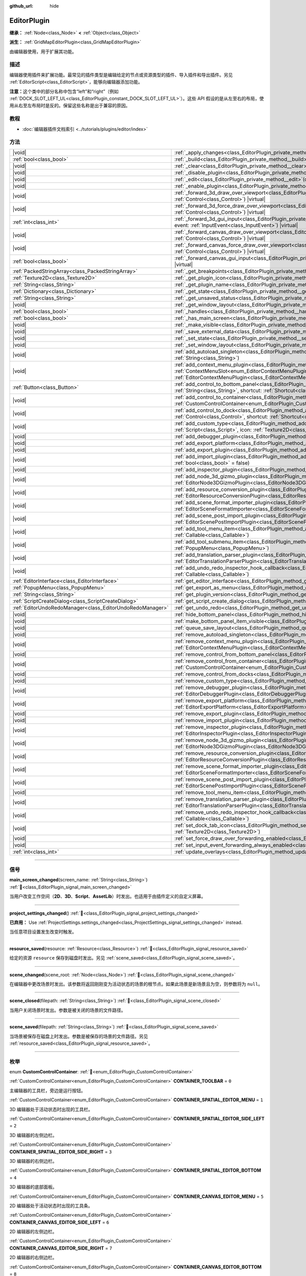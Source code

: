 :github_url: hide

.. DO NOT EDIT THIS FILE!!!
.. Generated automatically from Godot engine sources.
.. Generator: https://github.com/godotengine/godot/tree/4.4/doc/tools/make_rst.py.
.. XML source: https://github.com/godotengine/godot/tree/4.4/doc/classes/EditorPlugin.xml.

.. _class_EditorPlugin:

EditorPlugin
============

**继承：** :ref:`Node<class_Node>` **<** :ref:`Object<class_Object>`

**派生：** :ref:`GridMapEditorPlugin<class_GridMapEditorPlugin>`

由编辑器使用，用于扩展其功能。

.. rst-class:: classref-introduction-group

描述
----

编辑器使用插件来扩展功能。最常见的插件类型是编辑给定的节点或资源类型的插件、导入插件和导出插件。另见 :ref:`EditorScript<class_EditorScript>`\ ，能够向编辑器添加功能。

\ **注意：**\ 这个类中的部分名称中包含“left”和“right”（例如 :ref:`DOCK_SLOT_LEFT_UL<class_EditorPlugin_constant_DOCK_SLOT_LEFT_UL>`\ ）。这些 API 假设的是从左至右的布局，使用从右至左布局时是反的。保留这些名称是出于兼容的原因。

.. rst-class:: classref-introduction-group

教程
----

- :doc:`编辑器插件文档索引 <../tutorials/plugins/editor/index>`

.. rst-class:: classref-reftable-group

方法
----

.. table::
   :widths: auto

   +-----------------------------------------------------------+--------------------------------------------------------------------------------------------------------------------------------------------------------------------------------------------------------------------------------------------------------+
   | |void|                                                    | :ref:`_apply_changes<class_EditorPlugin_private_method__apply_changes>`\ (\ ) |virtual|                                                                                                                                                                |
   +-----------------------------------------------------------+--------------------------------------------------------------------------------------------------------------------------------------------------------------------------------------------------------------------------------------------------------+
   | :ref:`bool<class_bool>`                                   | :ref:`_build<class_EditorPlugin_private_method__build>`\ (\ ) |virtual|                                                                                                                                                                                |
   +-----------------------------------------------------------+--------------------------------------------------------------------------------------------------------------------------------------------------------------------------------------------------------------------------------------------------------+
   | |void|                                                    | :ref:`_clear<class_EditorPlugin_private_method__clear>`\ (\ ) |virtual|                                                                                                                                                                                |
   +-----------------------------------------------------------+--------------------------------------------------------------------------------------------------------------------------------------------------------------------------------------------------------------------------------------------------------+
   | |void|                                                    | :ref:`_disable_plugin<class_EditorPlugin_private_method__disable_plugin>`\ (\ ) |virtual|                                                                                                                                                              |
   +-----------------------------------------------------------+--------------------------------------------------------------------------------------------------------------------------------------------------------------------------------------------------------------------------------------------------------+
   | |void|                                                    | :ref:`_edit<class_EditorPlugin_private_method__edit>`\ (\ object\: :ref:`Object<class_Object>`\ ) |virtual|                                                                                                                                            |
   +-----------------------------------------------------------+--------------------------------------------------------------------------------------------------------------------------------------------------------------------------------------------------------------------------------------------------------+
   | |void|                                                    | :ref:`_enable_plugin<class_EditorPlugin_private_method__enable_plugin>`\ (\ ) |virtual|                                                                                                                                                                |
   +-----------------------------------------------------------+--------------------------------------------------------------------------------------------------------------------------------------------------------------------------------------------------------------------------------------------------------+
   | |void|                                                    | :ref:`_forward_3d_draw_over_viewport<class_EditorPlugin_private_method__forward_3d_draw_over_viewport>`\ (\ viewport_control\: :ref:`Control<class_Control>`\ ) |virtual|                                                                              |
   +-----------------------------------------------------------+--------------------------------------------------------------------------------------------------------------------------------------------------------------------------------------------------------------------------------------------------------+
   | |void|                                                    | :ref:`_forward_3d_force_draw_over_viewport<class_EditorPlugin_private_method__forward_3d_force_draw_over_viewport>`\ (\ viewport_control\: :ref:`Control<class_Control>`\ ) |virtual|                                                                  |
   +-----------------------------------------------------------+--------------------------------------------------------------------------------------------------------------------------------------------------------------------------------------------------------------------------------------------------------+
   | :ref:`int<class_int>`                                     | :ref:`_forward_3d_gui_input<class_EditorPlugin_private_method__forward_3d_gui_input>`\ (\ viewport_camera\: :ref:`Camera3D<class_Camera3D>`, event\: :ref:`InputEvent<class_InputEvent>`\ ) |virtual|                                                  |
   +-----------------------------------------------------------+--------------------------------------------------------------------------------------------------------------------------------------------------------------------------------------------------------------------------------------------------------+
   | |void|                                                    | :ref:`_forward_canvas_draw_over_viewport<class_EditorPlugin_private_method__forward_canvas_draw_over_viewport>`\ (\ viewport_control\: :ref:`Control<class_Control>`\ ) |virtual|                                                                      |
   +-----------------------------------------------------------+--------------------------------------------------------------------------------------------------------------------------------------------------------------------------------------------------------------------------------------------------------+
   | |void|                                                    | :ref:`_forward_canvas_force_draw_over_viewport<class_EditorPlugin_private_method__forward_canvas_force_draw_over_viewport>`\ (\ viewport_control\: :ref:`Control<class_Control>`\ ) |virtual|                                                          |
   +-----------------------------------------------------------+--------------------------------------------------------------------------------------------------------------------------------------------------------------------------------------------------------------------------------------------------------+
   | :ref:`bool<class_bool>`                                   | :ref:`_forward_canvas_gui_input<class_EditorPlugin_private_method__forward_canvas_gui_input>`\ (\ event\: :ref:`InputEvent<class_InputEvent>`\ ) |virtual|                                                                                             |
   +-----------------------------------------------------------+--------------------------------------------------------------------------------------------------------------------------------------------------------------------------------------------------------------------------------------------------------+
   | :ref:`PackedStringArray<class_PackedStringArray>`         | :ref:`_get_breakpoints<class_EditorPlugin_private_method__get_breakpoints>`\ (\ ) |virtual| |const|                                                                                                                                                    |
   +-----------------------------------------------------------+--------------------------------------------------------------------------------------------------------------------------------------------------------------------------------------------------------------------------------------------------------+
   | :ref:`Texture2D<class_Texture2D>`                         | :ref:`_get_plugin_icon<class_EditorPlugin_private_method__get_plugin_icon>`\ (\ ) |virtual| |const|                                                                                                                                                    |
   +-----------------------------------------------------------+--------------------------------------------------------------------------------------------------------------------------------------------------------------------------------------------------------------------------------------------------------+
   | :ref:`String<class_String>`                               | :ref:`_get_plugin_name<class_EditorPlugin_private_method__get_plugin_name>`\ (\ ) |virtual| |const|                                                                                                                                                    |
   +-----------------------------------------------------------+--------------------------------------------------------------------------------------------------------------------------------------------------------------------------------------------------------------------------------------------------------+
   | :ref:`Dictionary<class_Dictionary>`                       | :ref:`_get_state<class_EditorPlugin_private_method__get_state>`\ (\ ) |virtual| |const|                                                                                                                                                                |
   +-----------------------------------------------------------+--------------------------------------------------------------------------------------------------------------------------------------------------------------------------------------------------------------------------------------------------------+
   | :ref:`String<class_String>`                               | :ref:`_get_unsaved_status<class_EditorPlugin_private_method__get_unsaved_status>`\ (\ for_scene\: :ref:`String<class_String>`\ ) |virtual| |const|                                                                                                     |
   +-----------------------------------------------------------+--------------------------------------------------------------------------------------------------------------------------------------------------------------------------------------------------------------------------------------------------------+
   | |void|                                                    | :ref:`_get_window_layout<class_EditorPlugin_private_method__get_window_layout>`\ (\ configuration\: :ref:`ConfigFile<class_ConfigFile>`\ ) |virtual|                                                                                                   |
   +-----------------------------------------------------------+--------------------------------------------------------------------------------------------------------------------------------------------------------------------------------------------------------------------------------------------------------+
   | :ref:`bool<class_bool>`                                   | :ref:`_handles<class_EditorPlugin_private_method__handles>`\ (\ object\: :ref:`Object<class_Object>`\ ) |virtual| |const|                                                                                                                              |
   +-----------------------------------------------------------+--------------------------------------------------------------------------------------------------------------------------------------------------------------------------------------------------------------------------------------------------------+
   | :ref:`bool<class_bool>`                                   | :ref:`_has_main_screen<class_EditorPlugin_private_method__has_main_screen>`\ (\ ) |virtual| |const|                                                                                                                                                    |
   +-----------------------------------------------------------+--------------------------------------------------------------------------------------------------------------------------------------------------------------------------------------------------------------------------------------------------------+
   | |void|                                                    | :ref:`_make_visible<class_EditorPlugin_private_method__make_visible>`\ (\ visible\: :ref:`bool<class_bool>`\ ) |virtual|                                                                                                                               |
   +-----------------------------------------------------------+--------------------------------------------------------------------------------------------------------------------------------------------------------------------------------------------------------------------------------------------------------+
   | |void|                                                    | :ref:`_save_external_data<class_EditorPlugin_private_method__save_external_data>`\ (\ ) |virtual|                                                                                                                                                      |
   +-----------------------------------------------------------+--------------------------------------------------------------------------------------------------------------------------------------------------------------------------------------------------------------------------------------------------------+
   | |void|                                                    | :ref:`_set_state<class_EditorPlugin_private_method__set_state>`\ (\ state\: :ref:`Dictionary<class_Dictionary>`\ ) |virtual|                                                                                                                           |
   +-----------------------------------------------------------+--------------------------------------------------------------------------------------------------------------------------------------------------------------------------------------------------------------------------------------------------------+
   | |void|                                                    | :ref:`_set_window_layout<class_EditorPlugin_private_method__set_window_layout>`\ (\ configuration\: :ref:`ConfigFile<class_ConfigFile>`\ ) |virtual|                                                                                                   |
   +-----------------------------------------------------------+--------------------------------------------------------------------------------------------------------------------------------------------------------------------------------------------------------------------------------------------------------+
   | |void|                                                    | :ref:`add_autoload_singleton<class_EditorPlugin_method_add_autoload_singleton>`\ (\ name\: :ref:`String<class_String>`, path\: :ref:`String<class_String>`\ )                                                                                          |
   +-----------------------------------------------------------+--------------------------------------------------------------------------------------------------------------------------------------------------------------------------------------------------------------------------------------------------------+
   | |void|                                                    | :ref:`add_context_menu_plugin<class_EditorPlugin_method_add_context_menu_plugin>`\ (\ slot\: :ref:`ContextMenuSlot<enum_EditorContextMenuPlugin_ContextMenuSlot>`, plugin\: :ref:`EditorContextMenuPlugin<class_EditorContextMenuPlugin>`\ )           |
   +-----------------------------------------------------------+--------------------------------------------------------------------------------------------------------------------------------------------------------------------------------------------------------------------------------------------------------+
   | :ref:`Button<class_Button>`                               | :ref:`add_control_to_bottom_panel<class_EditorPlugin_method_add_control_to_bottom_panel>`\ (\ control\: :ref:`Control<class_Control>`, title\: :ref:`String<class_String>`, shortcut\: :ref:`Shortcut<class_Shortcut>` = null\ )                       |
   +-----------------------------------------------------------+--------------------------------------------------------------------------------------------------------------------------------------------------------------------------------------------------------------------------------------------------------+
   | |void|                                                    | :ref:`add_control_to_container<class_EditorPlugin_method_add_control_to_container>`\ (\ container\: :ref:`CustomControlContainer<enum_EditorPlugin_CustomControlContainer>`, control\: :ref:`Control<class_Control>`\ )                                |
   +-----------------------------------------------------------+--------------------------------------------------------------------------------------------------------------------------------------------------------------------------------------------------------------------------------------------------------+
   | |void|                                                    | :ref:`add_control_to_dock<class_EditorPlugin_method_add_control_to_dock>`\ (\ slot\: :ref:`DockSlot<enum_EditorPlugin_DockSlot>`, control\: :ref:`Control<class_Control>`, shortcut\: :ref:`Shortcut<class_Shortcut>` = null\ )                        |
   +-----------------------------------------------------------+--------------------------------------------------------------------------------------------------------------------------------------------------------------------------------------------------------------------------------------------------------+
   | |void|                                                    | :ref:`add_custom_type<class_EditorPlugin_method_add_custom_type>`\ (\ type\: :ref:`String<class_String>`, base\: :ref:`String<class_String>`, script\: :ref:`Script<class_Script>`, icon\: :ref:`Texture2D<class_Texture2D>`\ )                        |
   +-----------------------------------------------------------+--------------------------------------------------------------------------------------------------------------------------------------------------------------------------------------------------------------------------------------------------------+
   | |void|                                                    | :ref:`add_debugger_plugin<class_EditorPlugin_method_add_debugger_plugin>`\ (\ script\: :ref:`EditorDebuggerPlugin<class_EditorDebuggerPlugin>`\ )                                                                                                      |
   +-----------------------------------------------------------+--------------------------------------------------------------------------------------------------------------------------------------------------------------------------------------------------------------------------------------------------------+
   | |void|                                                    | :ref:`add_export_platform<class_EditorPlugin_method_add_export_platform>`\ (\ platform\: :ref:`EditorExportPlatform<class_EditorExportPlatform>`\ )                                                                                                    |
   +-----------------------------------------------------------+--------------------------------------------------------------------------------------------------------------------------------------------------------------------------------------------------------------------------------------------------------+
   | |void|                                                    | :ref:`add_export_plugin<class_EditorPlugin_method_add_export_plugin>`\ (\ plugin\: :ref:`EditorExportPlugin<class_EditorExportPlugin>`\ )                                                                                                              |
   +-----------------------------------------------------------+--------------------------------------------------------------------------------------------------------------------------------------------------------------------------------------------------------------------------------------------------------+
   | |void|                                                    | :ref:`add_import_plugin<class_EditorPlugin_method_add_import_plugin>`\ (\ importer\: :ref:`EditorImportPlugin<class_EditorImportPlugin>`, first_priority\: :ref:`bool<class_bool>` = false\ )                                                          |
   +-----------------------------------------------------------+--------------------------------------------------------------------------------------------------------------------------------------------------------------------------------------------------------------------------------------------------------+
   | |void|                                                    | :ref:`add_inspector_plugin<class_EditorPlugin_method_add_inspector_plugin>`\ (\ plugin\: :ref:`EditorInspectorPlugin<class_EditorInspectorPlugin>`\ )                                                                                                  |
   +-----------------------------------------------------------+--------------------------------------------------------------------------------------------------------------------------------------------------------------------------------------------------------------------------------------------------------+
   | |void|                                                    | :ref:`add_node_3d_gizmo_plugin<class_EditorPlugin_method_add_node_3d_gizmo_plugin>`\ (\ plugin\: :ref:`EditorNode3DGizmoPlugin<class_EditorNode3DGizmoPlugin>`\ )                                                                                      |
   +-----------------------------------------------------------+--------------------------------------------------------------------------------------------------------------------------------------------------------------------------------------------------------------------------------------------------------+
   | |void|                                                    | :ref:`add_resource_conversion_plugin<class_EditorPlugin_method_add_resource_conversion_plugin>`\ (\ plugin\: :ref:`EditorResourceConversionPlugin<class_EditorResourceConversionPlugin>`\ )                                                            |
   +-----------------------------------------------------------+--------------------------------------------------------------------------------------------------------------------------------------------------------------------------------------------------------------------------------------------------------+
   | |void|                                                    | :ref:`add_scene_format_importer_plugin<class_EditorPlugin_method_add_scene_format_importer_plugin>`\ (\ scene_format_importer\: :ref:`EditorSceneFormatImporter<class_EditorSceneFormatImporter>`, first_priority\: :ref:`bool<class_bool>` = false\ ) |
   +-----------------------------------------------------------+--------------------------------------------------------------------------------------------------------------------------------------------------------------------------------------------------------------------------------------------------------+
   | |void|                                                    | :ref:`add_scene_post_import_plugin<class_EditorPlugin_method_add_scene_post_import_plugin>`\ (\ scene_import_plugin\: :ref:`EditorScenePostImportPlugin<class_EditorScenePostImportPlugin>`, first_priority\: :ref:`bool<class_bool>` = false\ )       |
   +-----------------------------------------------------------+--------------------------------------------------------------------------------------------------------------------------------------------------------------------------------------------------------------------------------------------------------+
   | |void|                                                    | :ref:`add_tool_menu_item<class_EditorPlugin_method_add_tool_menu_item>`\ (\ name\: :ref:`String<class_String>`, callable\: :ref:`Callable<class_Callable>`\ )                                                                                          |
   +-----------------------------------------------------------+--------------------------------------------------------------------------------------------------------------------------------------------------------------------------------------------------------------------------------------------------------+
   | |void|                                                    | :ref:`add_tool_submenu_item<class_EditorPlugin_method_add_tool_submenu_item>`\ (\ name\: :ref:`String<class_String>`, submenu\: :ref:`PopupMenu<class_PopupMenu>`\ )                                                                                   |
   +-----------------------------------------------------------+--------------------------------------------------------------------------------------------------------------------------------------------------------------------------------------------------------------------------------------------------------+
   | |void|                                                    | :ref:`add_translation_parser_plugin<class_EditorPlugin_method_add_translation_parser_plugin>`\ (\ parser\: :ref:`EditorTranslationParserPlugin<class_EditorTranslationParserPlugin>`\ )                                                                |
   +-----------------------------------------------------------+--------------------------------------------------------------------------------------------------------------------------------------------------------------------------------------------------------------------------------------------------------+
   | |void|                                                    | :ref:`add_undo_redo_inspector_hook_callback<class_EditorPlugin_method_add_undo_redo_inspector_hook_callback>`\ (\ callable\: :ref:`Callable<class_Callable>`\ )                                                                                        |
   +-----------------------------------------------------------+--------------------------------------------------------------------------------------------------------------------------------------------------------------------------------------------------------------------------------------------------------+
   | :ref:`EditorInterface<class_EditorInterface>`             | :ref:`get_editor_interface<class_EditorPlugin_method_get_editor_interface>`\ (\ )                                                                                                                                                                      |
   +-----------------------------------------------------------+--------------------------------------------------------------------------------------------------------------------------------------------------------------------------------------------------------------------------------------------------------+
   | :ref:`PopupMenu<class_PopupMenu>`                         | :ref:`get_export_as_menu<class_EditorPlugin_method_get_export_as_menu>`\ (\ )                                                                                                                                                                          |
   +-----------------------------------------------------------+--------------------------------------------------------------------------------------------------------------------------------------------------------------------------------------------------------------------------------------------------------+
   | :ref:`String<class_String>`                               | :ref:`get_plugin_version<class_EditorPlugin_method_get_plugin_version>`\ (\ ) |const|                                                                                                                                                                  |
   +-----------------------------------------------------------+--------------------------------------------------------------------------------------------------------------------------------------------------------------------------------------------------------------------------------------------------------+
   | :ref:`ScriptCreateDialog<class_ScriptCreateDialog>`       | :ref:`get_script_create_dialog<class_EditorPlugin_method_get_script_create_dialog>`\ (\ )                                                                                                                                                              |
   +-----------------------------------------------------------+--------------------------------------------------------------------------------------------------------------------------------------------------------------------------------------------------------------------------------------------------------+
   | :ref:`EditorUndoRedoManager<class_EditorUndoRedoManager>` | :ref:`get_undo_redo<class_EditorPlugin_method_get_undo_redo>`\ (\ )                                                                                                                                                                                    |
   +-----------------------------------------------------------+--------------------------------------------------------------------------------------------------------------------------------------------------------------------------------------------------------------------------------------------------------+
   | |void|                                                    | :ref:`hide_bottom_panel<class_EditorPlugin_method_hide_bottom_panel>`\ (\ )                                                                                                                                                                            |
   +-----------------------------------------------------------+--------------------------------------------------------------------------------------------------------------------------------------------------------------------------------------------------------------------------------------------------------+
   | |void|                                                    | :ref:`make_bottom_panel_item_visible<class_EditorPlugin_method_make_bottom_panel_item_visible>`\ (\ item\: :ref:`Control<class_Control>`\ )                                                                                                            |
   +-----------------------------------------------------------+--------------------------------------------------------------------------------------------------------------------------------------------------------------------------------------------------------------------------------------------------------+
   | |void|                                                    | :ref:`queue_save_layout<class_EditorPlugin_method_queue_save_layout>`\ (\ )                                                                                                                                                                            |
   +-----------------------------------------------------------+--------------------------------------------------------------------------------------------------------------------------------------------------------------------------------------------------------------------------------------------------------+
   | |void|                                                    | :ref:`remove_autoload_singleton<class_EditorPlugin_method_remove_autoload_singleton>`\ (\ name\: :ref:`String<class_String>`\ )                                                                                                                        |
   +-----------------------------------------------------------+--------------------------------------------------------------------------------------------------------------------------------------------------------------------------------------------------------------------------------------------------------+
   | |void|                                                    | :ref:`remove_context_menu_plugin<class_EditorPlugin_method_remove_context_menu_plugin>`\ (\ plugin\: :ref:`EditorContextMenuPlugin<class_EditorContextMenuPlugin>`\ )                                                                                  |
   +-----------------------------------------------------------+--------------------------------------------------------------------------------------------------------------------------------------------------------------------------------------------------------------------------------------------------------+
   | |void|                                                    | :ref:`remove_control_from_bottom_panel<class_EditorPlugin_method_remove_control_from_bottom_panel>`\ (\ control\: :ref:`Control<class_Control>`\ )                                                                                                     |
   +-----------------------------------------------------------+--------------------------------------------------------------------------------------------------------------------------------------------------------------------------------------------------------------------------------------------------------+
   | |void|                                                    | :ref:`remove_control_from_container<class_EditorPlugin_method_remove_control_from_container>`\ (\ container\: :ref:`CustomControlContainer<enum_EditorPlugin_CustomControlContainer>`, control\: :ref:`Control<class_Control>`\ )                      |
   +-----------------------------------------------------------+--------------------------------------------------------------------------------------------------------------------------------------------------------------------------------------------------------------------------------------------------------+
   | |void|                                                    | :ref:`remove_control_from_docks<class_EditorPlugin_method_remove_control_from_docks>`\ (\ control\: :ref:`Control<class_Control>`\ )                                                                                                                   |
   +-----------------------------------------------------------+--------------------------------------------------------------------------------------------------------------------------------------------------------------------------------------------------------------------------------------------------------+
   | |void|                                                    | :ref:`remove_custom_type<class_EditorPlugin_method_remove_custom_type>`\ (\ type\: :ref:`String<class_String>`\ )                                                                                                                                      |
   +-----------------------------------------------------------+--------------------------------------------------------------------------------------------------------------------------------------------------------------------------------------------------------------------------------------------------------+
   | |void|                                                    | :ref:`remove_debugger_plugin<class_EditorPlugin_method_remove_debugger_plugin>`\ (\ script\: :ref:`EditorDebuggerPlugin<class_EditorDebuggerPlugin>`\ )                                                                                                |
   +-----------------------------------------------------------+--------------------------------------------------------------------------------------------------------------------------------------------------------------------------------------------------------------------------------------------------------+
   | |void|                                                    | :ref:`remove_export_platform<class_EditorPlugin_method_remove_export_platform>`\ (\ platform\: :ref:`EditorExportPlatform<class_EditorExportPlatform>`\ )                                                                                              |
   +-----------------------------------------------------------+--------------------------------------------------------------------------------------------------------------------------------------------------------------------------------------------------------------------------------------------------------+
   | |void|                                                    | :ref:`remove_export_plugin<class_EditorPlugin_method_remove_export_plugin>`\ (\ plugin\: :ref:`EditorExportPlugin<class_EditorExportPlugin>`\ )                                                                                                        |
   +-----------------------------------------------------------+--------------------------------------------------------------------------------------------------------------------------------------------------------------------------------------------------------------------------------------------------------+
   | |void|                                                    | :ref:`remove_import_plugin<class_EditorPlugin_method_remove_import_plugin>`\ (\ importer\: :ref:`EditorImportPlugin<class_EditorImportPlugin>`\ )                                                                                                      |
   +-----------------------------------------------------------+--------------------------------------------------------------------------------------------------------------------------------------------------------------------------------------------------------------------------------------------------------+
   | |void|                                                    | :ref:`remove_inspector_plugin<class_EditorPlugin_method_remove_inspector_plugin>`\ (\ plugin\: :ref:`EditorInspectorPlugin<class_EditorInspectorPlugin>`\ )                                                                                            |
   +-----------------------------------------------------------+--------------------------------------------------------------------------------------------------------------------------------------------------------------------------------------------------------------------------------------------------------+
   | |void|                                                    | :ref:`remove_node_3d_gizmo_plugin<class_EditorPlugin_method_remove_node_3d_gizmo_plugin>`\ (\ plugin\: :ref:`EditorNode3DGizmoPlugin<class_EditorNode3DGizmoPlugin>`\ )                                                                                |
   +-----------------------------------------------------------+--------------------------------------------------------------------------------------------------------------------------------------------------------------------------------------------------------------------------------------------------------+
   | |void|                                                    | :ref:`remove_resource_conversion_plugin<class_EditorPlugin_method_remove_resource_conversion_plugin>`\ (\ plugin\: :ref:`EditorResourceConversionPlugin<class_EditorResourceConversionPlugin>`\ )                                                      |
   +-----------------------------------------------------------+--------------------------------------------------------------------------------------------------------------------------------------------------------------------------------------------------------------------------------------------------------+
   | |void|                                                    | :ref:`remove_scene_format_importer_plugin<class_EditorPlugin_method_remove_scene_format_importer_plugin>`\ (\ scene_format_importer\: :ref:`EditorSceneFormatImporter<class_EditorSceneFormatImporter>`\ )                                             |
   +-----------------------------------------------------------+--------------------------------------------------------------------------------------------------------------------------------------------------------------------------------------------------------------------------------------------------------+
   | |void|                                                    | :ref:`remove_scene_post_import_plugin<class_EditorPlugin_method_remove_scene_post_import_plugin>`\ (\ scene_import_plugin\: :ref:`EditorScenePostImportPlugin<class_EditorScenePostImportPlugin>`\ )                                                   |
   +-----------------------------------------------------------+--------------------------------------------------------------------------------------------------------------------------------------------------------------------------------------------------------------------------------------------------------+
   | |void|                                                    | :ref:`remove_tool_menu_item<class_EditorPlugin_method_remove_tool_menu_item>`\ (\ name\: :ref:`String<class_String>`\ )                                                                                                                                |
   +-----------------------------------------------------------+--------------------------------------------------------------------------------------------------------------------------------------------------------------------------------------------------------------------------------------------------------+
   | |void|                                                    | :ref:`remove_translation_parser_plugin<class_EditorPlugin_method_remove_translation_parser_plugin>`\ (\ parser\: :ref:`EditorTranslationParserPlugin<class_EditorTranslationParserPlugin>`\ )                                                          |
   +-----------------------------------------------------------+--------------------------------------------------------------------------------------------------------------------------------------------------------------------------------------------------------------------------------------------------------+
   | |void|                                                    | :ref:`remove_undo_redo_inspector_hook_callback<class_EditorPlugin_method_remove_undo_redo_inspector_hook_callback>`\ (\ callable\: :ref:`Callable<class_Callable>`\ )                                                                                  |
   +-----------------------------------------------------------+--------------------------------------------------------------------------------------------------------------------------------------------------------------------------------------------------------------------------------------------------------+
   | |void|                                                    | :ref:`set_dock_tab_icon<class_EditorPlugin_method_set_dock_tab_icon>`\ (\ control\: :ref:`Control<class_Control>`, icon\: :ref:`Texture2D<class_Texture2D>`\ )                                                                                         |
   +-----------------------------------------------------------+--------------------------------------------------------------------------------------------------------------------------------------------------------------------------------------------------------------------------------------------------------+
   | |void|                                                    | :ref:`set_force_draw_over_forwarding_enabled<class_EditorPlugin_method_set_force_draw_over_forwarding_enabled>`\ (\ )                                                                                                                                  |
   +-----------------------------------------------------------+--------------------------------------------------------------------------------------------------------------------------------------------------------------------------------------------------------------------------------------------------------+
   | |void|                                                    | :ref:`set_input_event_forwarding_always_enabled<class_EditorPlugin_method_set_input_event_forwarding_always_enabled>`\ (\ )                                                                                                                            |
   +-----------------------------------------------------------+--------------------------------------------------------------------------------------------------------------------------------------------------------------------------------------------------------------------------------------------------------+
   | :ref:`int<class_int>`                                     | :ref:`update_overlays<class_EditorPlugin_method_update_overlays>`\ (\ ) |const|                                                                                                                                                                        |
   +-----------------------------------------------------------+--------------------------------------------------------------------------------------------------------------------------------------------------------------------------------------------------------------------------------------------------------+

.. rst-class:: classref-section-separator

----

.. rst-class:: classref-descriptions-group

信号
----

.. _class_EditorPlugin_signal_main_screen_changed:

.. rst-class:: classref-signal

**main_screen_changed**\ (\ screen_name\: :ref:`String<class_String>`\ ) :ref:`🔗<class_EditorPlugin_signal_main_screen_changed>`

当用户改变工作空间（\ **2D**\ 、\ **3D**\ 、\ **Script**\ 、\ **AssetLib**\ ）时发出。也适用于由插件定义的自定义屏幕。

.. rst-class:: classref-item-separator

----

.. _class_EditorPlugin_signal_project_settings_changed:

.. rst-class:: classref-signal

**project_settings_changed**\ (\ ) :ref:`🔗<class_EditorPlugin_signal_project_settings_changed>`

**已弃用：** Use :ref:`ProjectSettings.settings_changed<class_ProjectSettings_signal_settings_changed>` instead.

当任意项目设置发生改变时触发。

.. rst-class:: classref-item-separator

----

.. _class_EditorPlugin_signal_resource_saved:

.. rst-class:: classref-signal

**resource_saved**\ (\ resource\: :ref:`Resource<class_Resource>`\ ) :ref:`🔗<class_EditorPlugin_signal_resource_saved>`

给定的资源 ``resource`` 保存到磁盘时发出。另见 :ref:`scene_saved<class_EditorPlugin_signal_scene_saved>`\ 。

.. rst-class:: classref-item-separator

----

.. _class_EditorPlugin_signal_scene_changed:

.. rst-class:: classref-signal

**scene_changed**\ (\ scene_root\: :ref:`Node<class_Node>`\ ) :ref:`🔗<class_EditorPlugin_signal_scene_changed>`

在编辑器中更改场景时发出。该参数将返回刚刚变为活动状态的场景的根节点。如果此场景是新场景且为空，则参数将为 ``null``\ 。

.. rst-class:: classref-item-separator

----

.. _class_EditorPlugin_signal_scene_closed:

.. rst-class:: classref-signal

**scene_closed**\ (\ filepath\: :ref:`String<class_String>`\ ) :ref:`🔗<class_EditorPlugin_signal_scene_closed>`

当用户关闭场景时发出。参数是被关闭的场景的文件路径。

.. rst-class:: classref-item-separator

----

.. _class_EditorPlugin_signal_scene_saved:

.. rst-class:: classref-signal

**scene_saved**\ (\ filepath\: :ref:`String<class_String>`\ ) :ref:`🔗<class_EditorPlugin_signal_scene_saved>`

当场景被保存在磁盘上时发出。参数是被保存的场景的文件路径。另见 :ref:`resource_saved<class_EditorPlugin_signal_resource_saved>`\ 。

.. rst-class:: classref-section-separator

----

.. rst-class:: classref-descriptions-group

枚举
----

.. _enum_EditorPlugin_CustomControlContainer:

.. rst-class:: classref-enumeration

enum **CustomControlContainer**: :ref:`🔗<enum_EditorPlugin_CustomControlContainer>`

.. _class_EditorPlugin_constant_CONTAINER_TOOLBAR:

.. rst-class:: classref-enumeration-constant

:ref:`CustomControlContainer<enum_EditorPlugin_CustomControlContainer>` **CONTAINER_TOOLBAR** = ``0``

主编辑器的工具栏，旁边是运行按钮。

.. _class_EditorPlugin_constant_CONTAINER_SPATIAL_EDITOR_MENU:

.. rst-class:: classref-enumeration-constant

:ref:`CustomControlContainer<enum_EditorPlugin_CustomControlContainer>` **CONTAINER_SPATIAL_EDITOR_MENU** = ``1``

3D 编辑器处于活动状态时出现的工具栏。

.. _class_EditorPlugin_constant_CONTAINER_SPATIAL_EDITOR_SIDE_LEFT:

.. rst-class:: classref-enumeration-constant

:ref:`CustomControlContainer<enum_EditorPlugin_CustomControlContainer>` **CONTAINER_SPATIAL_EDITOR_SIDE_LEFT** = ``2``

3D 编辑器的左侧边栏。

.. _class_EditorPlugin_constant_CONTAINER_SPATIAL_EDITOR_SIDE_RIGHT:

.. rst-class:: classref-enumeration-constant

:ref:`CustomControlContainer<enum_EditorPlugin_CustomControlContainer>` **CONTAINER_SPATIAL_EDITOR_SIDE_RIGHT** = ``3``

3D 编辑器的右侧边栏。

.. _class_EditorPlugin_constant_CONTAINER_SPATIAL_EDITOR_BOTTOM:

.. rst-class:: classref-enumeration-constant

:ref:`CustomControlContainer<enum_EditorPlugin_CustomControlContainer>` **CONTAINER_SPATIAL_EDITOR_BOTTOM** = ``4``

3D 编辑器的底部面板。

.. _class_EditorPlugin_constant_CONTAINER_CANVAS_EDITOR_MENU:

.. rst-class:: classref-enumeration-constant

:ref:`CustomControlContainer<enum_EditorPlugin_CustomControlContainer>` **CONTAINER_CANVAS_EDITOR_MENU** = ``5``

2D 编辑器处于活动状态时出现的工具条。

.. _class_EditorPlugin_constant_CONTAINER_CANVAS_EDITOR_SIDE_LEFT:

.. rst-class:: classref-enumeration-constant

:ref:`CustomControlContainer<enum_EditorPlugin_CustomControlContainer>` **CONTAINER_CANVAS_EDITOR_SIDE_LEFT** = ``6``

2D 编辑器的左侧边栏。

.. _class_EditorPlugin_constant_CONTAINER_CANVAS_EDITOR_SIDE_RIGHT:

.. rst-class:: classref-enumeration-constant

:ref:`CustomControlContainer<enum_EditorPlugin_CustomControlContainer>` **CONTAINER_CANVAS_EDITOR_SIDE_RIGHT** = ``7``

2D 编辑器的右侧边栏。

.. _class_EditorPlugin_constant_CONTAINER_CANVAS_EDITOR_BOTTOM:

.. rst-class:: classref-enumeration-constant

:ref:`CustomControlContainer<enum_EditorPlugin_CustomControlContainer>` **CONTAINER_CANVAS_EDITOR_BOTTOM** = ``8``

2D 编辑器的底部面板。

.. _class_EditorPlugin_constant_CONTAINER_INSPECTOR_BOTTOM:

.. rst-class:: classref-enumeration-constant

:ref:`CustomControlContainer<enum_EditorPlugin_CustomControlContainer>` **CONTAINER_INSPECTOR_BOTTOM** = ``9``

检查器的底部。

.. _class_EditorPlugin_constant_CONTAINER_PROJECT_SETTING_TAB_LEFT:

.. rst-class:: classref-enumeration-constant

:ref:`CustomControlContainer<enum_EditorPlugin_CustomControlContainer>` **CONTAINER_PROJECT_SETTING_TAB_LEFT** = ``10``

项目设置对话框中的选项卡，在其他选项卡的左侧。

.. _class_EditorPlugin_constant_CONTAINER_PROJECT_SETTING_TAB_RIGHT:

.. rst-class:: classref-enumeration-constant

:ref:`CustomControlContainer<enum_EditorPlugin_CustomControlContainer>` **CONTAINER_PROJECT_SETTING_TAB_RIGHT** = ``11``

项目设置对话框中的选项卡，在其他选项卡的右侧。

.. rst-class:: classref-item-separator

----

.. _enum_EditorPlugin_DockSlot:

.. rst-class:: classref-enumeration

enum **DockSlot**: :ref:`🔗<enum_EditorPlugin_DockSlot>`

.. _class_EditorPlugin_constant_DOCK_SLOT_LEFT_UL:

.. rst-class:: classref-enumeration-constant

:ref:`DockSlot<enum_EditorPlugin_DockSlot>` **DOCK_SLOT_LEFT_UL** = ``0``

左侧停靠槽的左上（默认布局中为空）。

.. _class_EditorPlugin_constant_DOCK_SLOT_LEFT_BL:

.. rst-class:: classref-enumeration-constant

:ref:`DockSlot<enum_EditorPlugin_DockSlot>` **DOCK_SLOT_LEFT_BL** = ``1``

左侧停靠槽的左下（默认布局中为空）。

.. _class_EditorPlugin_constant_DOCK_SLOT_LEFT_UR:

.. rst-class:: classref-enumeration-constant

:ref:`DockSlot<enum_EditorPlugin_DockSlot>` **DOCK_SLOT_LEFT_UR** = ``2``

左侧停靠槽的右上（默认布局中为“场景”和“导入”面板）。

.. _class_EditorPlugin_constant_DOCK_SLOT_LEFT_BR:

.. rst-class:: classref-enumeration-constant

:ref:`DockSlot<enum_EditorPlugin_DockSlot>` **DOCK_SLOT_LEFT_BR** = ``3``

左侧停靠槽的右下（默认布局中为“文件系统”面板）。

.. _class_EditorPlugin_constant_DOCK_SLOT_RIGHT_UL:

.. rst-class:: classref-enumeration-constant

:ref:`DockSlot<enum_EditorPlugin_DockSlot>` **DOCK_SLOT_RIGHT_UL** = ``4``

右侧停靠槽的左上（默认布局中为“检查器”“节点”以及“历史”面板）。

.. _class_EditorPlugin_constant_DOCK_SLOT_RIGHT_BL:

.. rst-class:: classref-enumeration-constant

:ref:`DockSlot<enum_EditorPlugin_DockSlot>` **DOCK_SLOT_RIGHT_BL** = ``5``

右侧停靠槽的左下（默认布局中为空）。

.. _class_EditorPlugin_constant_DOCK_SLOT_RIGHT_UR:

.. rst-class:: classref-enumeration-constant

:ref:`DockSlot<enum_EditorPlugin_DockSlot>` **DOCK_SLOT_RIGHT_UR** = ``6``

右侧停靠槽的右上（默认布局中为空）。

.. _class_EditorPlugin_constant_DOCK_SLOT_RIGHT_BR:

.. rst-class:: classref-enumeration-constant

:ref:`DockSlot<enum_EditorPlugin_DockSlot>` **DOCK_SLOT_RIGHT_BR** = ``7``

右侧停靠槽的右下（默认布局中为空）。

.. _class_EditorPlugin_constant_DOCK_SLOT_MAX:

.. rst-class:: classref-enumeration-constant

:ref:`DockSlot<enum_EditorPlugin_DockSlot>` **DOCK_SLOT_MAX** = ``8``

代表 :ref:`DockSlot<enum_EditorPlugin_DockSlot>` 枚举的大小。

.. rst-class:: classref-item-separator

----

.. _enum_EditorPlugin_AfterGUIInput:

.. rst-class:: classref-enumeration

enum **AfterGUIInput**: :ref:`🔗<enum_EditorPlugin_AfterGUIInput>`

.. _class_EditorPlugin_constant_AFTER_GUI_INPUT_PASS:

.. rst-class:: classref-enumeration-constant

:ref:`AfterGUIInput<enum_EditorPlugin_AfterGUIInput>` **AFTER_GUI_INPUT_PASS** = ``0``

将该 :ref:`InputEvent<class_InputEvent>` 转发给其他 EditorPlugin。

.. _class_EditorPlugin_constant_AFTER_GUI_INPUT_STOP:

.. rst-class:: classref-enumeration-constant

:ref:`AfterGUIInput<enum_EditorPlugin_AfterGUIInput>` **AFTER_GUI_INPUT_STOP** = ``1``

阻止该 :ref:`InputEvent<class_InputEvent>` 到达其他 Editor 类。

.. _class_EditorPlugin_constant_AFTER_GUI_INPUT_CUSTOM:

.. rst-class:: classref-enumeration-constant

:ref:`AfterGUIInput<enum_EditorPlugin_AfterGUIInput>` **AFTER_GUI_INPUT_CUSTOM** = ``2``

将该 :ref:`InputEvent<class_InputEvent>` 传递给除主 :ref:`Node3D<class_Node3D>` 插件之外的其他编辑器插件。这可用于防止节点选择更改并且改为使用子小工具。

.. rst-class:: classref-section-separator

----

.. rst-class:: classref-descriptions-group

方法说明
--------

.. _class_EditorPlugin_private_method__apply_changes:

.. rst-class:: classref-method

|void| **_apply_changes**\ (\ ) |virtual| :ref:`🔗<class_EditorPlugin_private_method__apply_changes>`

当编辑器将要进行保存项目、切换选项卡等操作时，将调用该方法。它要求插件应用所有暂挂的状态更改以确保一致性。

例如，在着色器编辑器中使用它来使插件将用户编写的着色代码应用于对象。

.. rst-class:: classref-item-separator

----

.. _class_EditorPlugin_private_method__build:

.. rst-class:: classref-method

:ref:`bool<class_bool>` **_build**\ (\ ) |virtual| :ref:`🔗<class_EditorPlugin_private_method__build>`

该方法在编辑器即将运行项目时被调用。这样，插件可以在项目运行之前，执行所需的操作。

该方法必须返回一个布尔值。如果该方法返回 ``false``\ ，则项目将不会运行。运行会立即中止，因此这也会阻止运行所有其他插件的 :ref:`_build()<class_EditorPlugin_private_method__build>` 方法。

.. rst-class:: classref-item-separator

----

.. _class_EditorPlugin_private_method__clear:

.. rst-class:: classref-method

|void| **_clear**\ (\ ) |virtual| :ref:`🔗<class_EditorPlugin_private_method__clear>`

清除所有状态，并将正在编辑的对象重置为零。这可确保你的插件不会继续编辑当前存在的节点或来自错误场景的节点。

.. rst-class:: classref-item-separator

----

.. _class_EditorPlugin_private_method__disable_plugin:

.. rst-class:: classref-method

|void| **_disable_plugin**\ (\ ) |virtual| :ref:`🔗<class_EditorPlugin_private_method__disable_plugin>`

当用户在项目设置窗口的插件选项卡中禁用 **EditorPlugin** 时，由引擎调用。

.. rst-class:: classref-item-separator

----

.. _class_EditorPlugin_private_method__edit:

.. rst-class:: classref-method

|void| **_edit**\ (\ object\: :ref:`Object<class_Object>`\ ) |virtual| :ref:`🔗<class_EditorPlugin_private_method__edit>`

该函数用于编辑特定对象类型（节点或资源）的插件。它请求编辑器编辑给定的对象。

如果该插件刚刚正在编辑一个对象，且它不想再处理任何选定的对象，则 ``object`` 可以为 ``null``\ 。这可用于清理编辑状态。

.. rst-class:: classref-item-separator

----

.. _class_EditorPlugin_private_method__enable_plugin:

.. rst-class:: classref-method

|void| **_enable_plugin**\ (\ ) |virtual| :ref:`🔗<class_EditorPlugin_private_method__enable_plugin>`

当用户在项目设置窗口的插件选项卡中启用该 **EditorPlugin** 时，由引擎调用。

.. rst-class:: classref-item-separator

----

.. _class_EditorPlugin_private_method__forward_3d_draw_over_viewport:

.. rst-class:: classref-method

|void| **_forward_3d_draw_over_viewport**\ (\ viewport_control\: :ref:`Control<class_Control>`\ ) |virtual| :ref:`🔗<class_EditorPlugin_private_method__forward_3d_draw_over_viewport>`

当 3D 编辑器的视口更新时由引擎调用。将 ``overlay`` :ref:`Control<class_Control>` 用于绘制。可以通过调用 :ref:`update_overlays()<class_EditorPlugin_method_update_overlays>` 手动更新该视口。


.. tabs::

 .. code-tab:: gdscript

    func _forward_3d_draw_over_viewport(overlay):
        # 在光标位置画一个圆。
        overlay.draw_circle(overlay.get_local_mouse_position(), 64, Color.WHITE)
    
    func _forward_3d_gui_input(camera, event):
        if event is InputEventMouseMotion:
            # 当光标被移动时，重绘视口。
            update_overlays()
            return EditorPlugin.AFTER_GUI_INPUT_STOP
        return EditorPlugin.AFTER_GUI_INPUT_PASS

 .. code-tab:: csharp

    public override void _Forward3DDrawOverViewport(Control viewportControl)
    {
        // 在光标位置画一个圆。
        viewportControl.DrawCircle(viewportControl.GetLocalMousePosition(), 64, Colors.White);
    }
    
    public override EditorPlugin.AfterGuiInput _Forward3DGuiInput(Camera3D viewportCamera, InputEvent @event)
    {
        if (@event is InputEventMouseMotion)
        {
            // 当光标被移动时，重绘视口。
            UpdateOverlays();
            return EditorPlugin.AfterGuiInput.Stop;
        }
        return EditorPlugin.AfterGuiInput.Pass;
    }



.. rst-class:: classref-item-separator

----

.. _class_EditorPlugin_private_method__forward_3d_force_draw_over_viewport:

.. rst-class:: classref-method

|void| **_forward_3d_force_draw_over_viewport**\ (\ viewport_control\: :ref:`Control<class_Control>`\ ) |virtual| :ref:`🔗<class_EditorPlugin_private_method__forward_3d_force_draw_over_viewport>`

该方法与 :ref:`_forward_3d_draw_over_viewport()<class_EditorPlugin_private_method__forward_3d_draw_over_viewport>` 相同，只是它绘制在所有内容之上。当需要一个显示在其他任何内容之上的额外图层时很有用。

需要使用 :ref:`set_force_draw_over_forwarding_enabled()<class_EditorPlugin_method_set_force_draw_over_forwarding_enabled>` 来启用该方法的调用。

.. rst-class:: classref-item-separator

----

.. _class_EditorPlugin_private_method__forward_3d_gui_input:

.. rst-class:: classref-method

:ref:`int<class_int>` **_forward_3d_gui_input**\ (\ viewport_camera\: :ref:`Camera3D<class_Camera3D>`, event\: :ref:`InputEvent<class_InputEvent>`\ ) |virtual| :ref:`🔗<class_EditorPlugin_private_method__forward_3d_gui_input>`

在当前编辑的场景中有根节点时调用，实现 :ref:`_handles()<class_EditorPlugin_private_method__handles>` 并在 3D 视口中产生 :ref:`InputEvent<class_InputEvent>`\ 。返回值决定 :ref:`InputEvent<class_InputEvent>` 是被消费还是被转发给其他 **EditorPlugin**\ 。有关选项，请参阅 :ref:`AfterGUIInput<enum_EditorPlugin_AfterGUIInput>`\ 。


.. tabs::

 .. code-tab:: gdscript

    # 阻止 InputEvent 到达其他编辑类。
    func _forward_3d_gui_input(camera, event):
        return EditorPlugin.AFTER_GUI_INPUT_STOP

 .. code-tab:: csharp

    // 阻止 InputEvent 到达其他编辑类。
    public override EditorPlugin.AfterGuiInput _Forward3DGuiInput(Camera3D camera, InputEvent @event)
    {
        return EditorPlugin.AfterGuiInput.Stop;
    }



该方法返回 :ref:`AFTER_GUI_INPUT_PASS<class_EditorPlugin_constant_AFTER_GUI_INPUT_PASS>` 才能将 :ref:`InputEvent<class_InputEvent>` 转发给其他编辑器类。


.. tabs::

 .. code-tab:: gdscript

    # 消耗 InputEventMouseMotion 并转发其他 InputEvent 类型。
    func _forward_3d_gui_input(camera, event):
        return EditorPlugin.AFTER_GUI_INPUT_STOP if event is InputEventMouseMotion else EditorPlugin.AFTER_GUI_INPUT_PASS

 .. code-tab:: csharp

    // 消耗 InputEventMouseMotion 并转发其他 InputEvent 类型。
    public override EditorPlugin.AfterGuiInput _Forward3DGuiInput(Camera3D camera, InputEvent @event)
    {
        return @event is InputEventMouseMotion ? EditorPlugin.AfterGuiInput.Stop : EditorPlugin.AfterGuiInput.Pass;
    }



.. rst-class:: classref-item-separator

----

.. _class_EditorPlugin_private_method__forward_canvas_draw_over_viewport:

.. rst-class:: classref-method

|void| **_forward_canvas_draw_over_viewport**\ (\ viewport_control\: :ref:`Control<class_Control>`\ ) |virtual| :ref:`🔗<class_EditorPlugin_private_method__forward_canvas_draw_over_viewport>`

当 2D 编辑器的视口更新时由引擎调用。将 ``overlay`` :ref:`Control<class_Control>` 用于绘制。可以通过调用 :ref:`update_overlays()<class_EditorPlugin_method_update_overlays>` 手动更新该视口。


.. tabs::

 .. code-tab:: gdscript

    func _forward_canvas_draw_over_viewport(overlay):
        # 在光标位置画一个圆。
        overlay.draw_circle(overlay.get_local_mouse_position(), 64, Color.WHITE)
    
    func _forward_canvas_gui_input(event):
        if event is InputEventMouseMotion:
            # 当光标被移动时，重绘视口。
            update_overlays()
            return true
        return false

 .. code-tab:: csharp

    public override void _ForwardCanvasDrawOverViewport(Control viewportControl)
    {
        // 在光标位置画一个圆。
        viewportControl.DrawCircle(viewportControl.GetLocalMousePosition(), 64, Colors.White);
    }
    
    public override bool _ForwardCanvasGuiInput(InputEvent @event)
    {
        if (@event is InputEventMouseMotion)
        {
            // 当光标被移动时，重绘视口。
            UpdateOverlays();
            return true;
        }
        return false;
    }



.. rst-class:: classref-item-separator

----

.. _class_EditorPlugin_private_method__forward_canvas_force_draw_over_viewport:

.. rst-class:: classref-method

|void| **_forward_canvas_force_draw_over_viewport**\ (\ viewport_control\: :ref:`Control<class_Control>`\ ) |virtual| :ref:`🔗<class_EditorPlugin_private_method__forward_canvas_force_draw_over_viewport>`

该方法与 :ref:`_forward_canvas_draw_over_viewport()<class_EditorPlugin_private_method__forward_canvas_draw_over_viewport>` 相同，只是它绘制在所有内容之上。当需要一个显示在其他任何内容之上的额外图层时很有用。

需要使用 :ref:`set_force_draw_over_forwarding_enabled()<class_EditorPlugin_method_set_force_draw_over_forwarding_enabled>` 来启用该方法的调用。

.. rst-class:: classref-item-separator

----

.. _class_EditorPlugin_private_method__forward_canvas_gui_input:

.. rst-class:: classref-method

:ref:`bool<class_bool>` **_forward_canvas_gui_input**\ (\ event\: :ref:`InputEvent<class_InputEvent>`\ ) |virtual| :ref:`🔗<class_EditorPlugin_private_method__forward_canvas_gui_input>`

在当前编辑的场景中有根节点时调用，实现 :ref:`_handles()<class_EditorPlugin_private_method__handles>` 并在 2D 视口中产生 :ref:`InputEvent<class_InputEvent>`\ 。如果该方法返回 ``true``\ ，则 **EditorPlugin** 会拦截 ``event``\ ，否则 ``event`` 会转发给其他编辑器类。


.. tabs::

 .. code-tab:: gdscript

    # 阻止 InputEvent 到达其他编辑类。
    func _forward_canvas_gui_input(event):
        return true

 .. code-tab:: csharp

    // 阻止 InputEvent 到达其他编辑类。
    public override bool ForwardCanvasGuiInput(InputEvent @event)
    {
        return true;
    }



该方法返回 ``false`` 才能将 :ref:`InputEvent<class_InputEvent>` 转发到其他编辑器类。


.. tabs::

 .. code-tab:: gdscript

    # 消耗 InputEventMouseMotion 并转发其他 InputEvent 类型。
    func _forward_canvas_gui_input(event):
        if (event is InputEventMouseMotion):
            return true
        return false

 .. code-tab:: csharp

    // 消耗 InputEventMouseMotion 并转发其他 InputEvent 类型。
    public override bool _ForwardCanvasGuiInput(InputEvent @event)
    {
        if (@event is InputEventMouseMotion)
        {
            return true;
        }
        return false;
    }



.. rst-class:: classref-item-separator

----

.. _class_EditorPlugin_private_method__get_breakpoints:

.. rst-class:: classref-method

:ref:`PackedStringArray<class_PackedStringArray>` **_get_breakpoints**\ (\ ) |virtual| |const| :ref:`🔗<class_EditorPlugin_private_method__get_breakpoints>`

该函数用于编辑基于脚本的对象的编辑器。可以返回格式为（\ ``script:line``\ ）的断点的列表，例如：\ ``res://path_to_script.gd:25``\ 。

.. rst-class:: classref-item-separator

----

.. _class_EditorPlugin_private_method__get_plugin_icon:

.. rst-class:: classref-method

:ref:`Texture2D<class_Texture2D>` **_get_plugin_icon**\ (\ ) |virtual| |const| :ref:`🔗<class_EditorPlugin_private_method__get_plugin_icon>`

在插件中覆盖该方法，以返回一个 :ref:`Texture2D<class_Texture2D>` 以便为插件提供一个图标。

对于主界面插件，它出现在屏幕顶部，“2D”、“3D”、“脚本”和 “AssetLib” 按钮的右侧。

理想情况下，插件图标应为透明背景的白色，大小为 16×16 像素。


.. tabs::

 .. code-tab:: gdscript

    func _get_plugin_icon():
        # 你可以使用一个自定义的图标：
        return preload("res://addons/my_plugin/my_plugin_icon.svg")
        # 或者使用一个内置的图标：
        return EditorInterface.get_editor_theme().get_icon("Node", "EditorIcons")

 .. code-tab:: csharp

    public override Texture2D _GetPluginIcon()
    {
        // 你可以使用一个自定义的图标：
        return ResourceLoader.Load<Texture2D>("res://addons/my_plugin/my_plugin_icon.svg");
        // 或者使用一个内置的图标：
        return EditorInterface.Singleton.GetEditorTheme().GetIcon("Node", "EditorIcons");
    }



.. rst-class:: classref-item-separator

----

.. _class_EditorPlugin_private_method__get_plugin_name:

.. rst-class:: classref-method

:ref:`String<class_String>` **_get_plugin_name**\ (\ ) |virtual| |const| :ref:`🔗<class_EditorPlugin_private_method__get_plugin_name>`

在插件中覆盖该方法，以在 Godot 编辑器中显示时提供该插件的名称。

对于主屏幕插件，它显示在屏幕顶部，在“2D”“3D”“脚本”“AssetLib”按钮的右侧。

.. rst-class:: classref-item-separator

----

.. _class_EditorPlugin_private_method__get_state:

.. rst-class:: classref-method

:ref:`Dictionary<class_Dictionary>` **_get_state**\ (\ ) |virtual| |const| :ref:`🔗<class_EditorPlugin_private_method__get_state>`

覆盖该方法，以提供要保存的状态数据，如视图位置、网格设置、折叠等。这可用于保存场景（再次打开时，保持状态）和切换选项卡（ 选项卡返回时，可以恢复状态）。每个场景的数据会自动被保存在编辑器元数据文件夹中的 ``editstate`` 文件中。如果想为插件存储全局的（独立于场景的）编辑器数据，可以改用 :ref:`_get_window_layout()<class_EditorPlugin_private_method__get_window_layout>`\ 。

使用 :ref:`_set_state()<class_EditorPlugin_private_method__set_state>` 恢复保存的状态。

\ **注意：**\ 此方法不应该用于保存应随项目保留的重要设置。

\ **注意：**\ 必须实现 :ref:`_get_plugin_name()<class_EditorPlugin_private_method__get_plugin_name>`\ ，才能正确存储和恢复状态。

::

    func _get_state():
        var state = {"zoom": zoom, "preferred_color": my_color}
        return state

.. rst-class:: classref-item-separator

----

.. _class_EditorPlugin_private_method__get_unsaved_status:

.. rst-class:: classref-method

:ref:`String<class_String>` **_get_unsaved_status**\ (\ for_scene\: :ref:`String<class_String>`\ ) |virtual| |const| :ref:`🔗<class_EditorPlugin_private_method__get_unsaved_status>`

覆盖该方法以提供列出未保存更改的自定义消息。编辑器将在退出或关闭场景时调用该方法，并在确认对话框中显示返回的字符串。如果该插件没有未保存的更改，则返回空字符串。

关闭场景时，\ ``for_scene`` 是正在关闭的场景的路径。你可以使用它来处理该场景中的内置资源。

如果用户确认保存，将在关闭编辑器之前将调用 :ref:`_save_external_data()<class_EditorPlugin_private_method__save_external_data>`\ 。

::

    func _get_unsaved_status(for_scene):
        if not unsaved:
            return ""
    
        if for_scene.is_empty():
            return "Save changes in MyCustomPlugin before closing?"
        else:
            return "Scene %s has changes from MyCustomPlugin. Save before closing?" % for_scene.get_file()
    
    func _save_external_data():
        unsaved = false

如果该插件没有特定于场景的更改，则可以在关闭场景时忽略这些调用：

::

    func _get_unsaved_status(for_scene):
        if not for_scene.is_empty():
            return ""

.. rst-class:: classref-item-separator

----

.. _class_EditorPlugin_private_method__get_window_layout:

.. rst-class:: classref-method

|void| **_get_window_layout**\ (\ configuration\: :ref:`ConfigFile<class_ConfigFile>`\ ) |virtual| :ref:`🔗<class_EditorPlugin_private_method__get_window_layout>`

覆盖该方法，以提供该插件的 GUI 布局、或想要存储的任何其他数据。这用于在调用 :ref:`queue_save_layout()<class_EditorPlugin_method_queue_save_layout>` 或更改编辑器布局（例如更改停靠面板的位置）时，保存项目的编辑器布局。数据被存储在编辑器元数据目录中的 ``editor_layout.cfg`` 文件中。

使用 :ref:`_set_window_layout()<class_EditorPlugin_private_method__set_window_layout>` 恢复保存的布局。

::

    func _get_window_layout(configuration):
        configuration.set_value("MyPlugin", "window_position", $Window.position)
        configuration.set_value("MyPlugin", "icon_color", $Icon.modulate)

.. rst-class:: classref-item-separator

----

.. _class_EditorPlugin_private_method__handles:

.. rst-class:: classref-method

:ref:`bool<class_bool>` **_handles**\ (\ object\: :ref:`Object<class_Object>`\ ) |virtual| |const| :ref:`🔗<class_EditorPlugin_private_method__handles>`

如果插件会编辑特定类型的对象（资源或节点），则请实现该函数。如果返回 ``true``\ ，则将在编辑器请求时，调用函数 :ref:`_edit()<class_EditorPlugin_private_method__edit>` 和 :ref:`_make_visible()<class_EditorPlugin_private_method__make_visible>`\ 。如果已经声明了方法 :ref:`_forward_canvas_gui_input()<class_EditorPlugin_private_method__forward_canvas_gui_input>` 和 :ref:`_forward_3d_gui_input()<class_EditorPlugin_private_method__forward_3d_gui_input>`\ ，则它们也会被调用。

\ **注意：**\ 每个插件一次只应处理一种类型的对象。如果一个插件处理多种类型的对象并且同时编辑这些对象，则会导致错误。

.. rst-class:: classref-item-separator

----

.. _class_EditorPlugin_private_method__has_main_screen:

.. rst-class:: classref-method

:ref:`bool<class_bool>` **_has_main_screen**\ (\ ) |virtual| |const| :ref:`🔗<class_EditorPlugin_private_method__has_main_screen>`

如果这是一个主屏幕编辑器插件，则返回 ``true``\ （它与 **2D**\ 、\ **3D**\ 、\ **Script** 和 **AssetLib** 一起进入工作区选择器）。

当该插件的工作区被选中时，其他主屏幕插件将被隐藏，但你的插件不会自动出现。它需要被添加为 :ref:`EditorInterface.get_editor_main_screen()<class_EditorInterface_method_get_editor_main_screen>` 的子节点，并在 :ref:`_make_visible()<class_EditorPlugin_private_method__make_visible>` 中使其可见。

使用 :ref:`_get_plugin_name()<class_EditorPlugin_private_method__get_plugin_name>` 和 :ref:`_get_plugin_icon()<class_EditorPlugin_private_method__get_plugin_icon>` 自定义插件按钮的外观。

::

    var plugin_control
    
    func _enter_tree():
        plugin_control = preload("my_plugin_control.tscn").instantiate()
        EditorInterface.get_editor_main_screen().add_child(plugin_control)
        plugin_control.hide()
    
    func _has_main_screen():
        return true
    
    func _make_visible(visible):
        plugin_control.visible = visible
    
    func _get_plugin_name():
        return "My Super Cool Plugin 3000"
    
    func _get_plugin_icon():
        return EditorInterface.get_editor_theme().get_icon("Node", "EditorIcons")

.. rst-class:: classref-item-separator

----

.. _class_EditorPlugin_private_method__make_visible:

.. rst-class:: classref-method

|void| **_make_visible**\ (\ visible\: :ref:`bool<class_bool>`\ ) |virtual| :ref:`🔗<class_EditorPlugin_private_method__make_visible>`

当编辑器被要求变为可见时，该函数将被调用。它用于编辑特定对象类型的插件。

请记住，你必须手动管理所有编辑器控件的可见性。

.. rst-class:: classref-item-separator

----

.. _class_EditorPlugin_private_method__save_external_data:

.. rst-class:: classref-method

|void| **_save_external_data**\ (\ ) |virtual| :ref:`🔗<class_EditorPlugin_private_method__save_external_data>`

这个方法在编辑器保存项目后或关闭项目时被调用，它要求插件保存编辑的外部场景/资源。

.. rst-class:: classref-item-separator

----

.. _class_EditorPlugin_private_method__set_state:

.. rst-class:: classref-method

|void| **_set_state**\ (\ state\: :ref:`Dictionary<class_Dictionary>`\ ) |virtual| :ref:`🔗<class_EditorPlugin_private_method__set_state>`

恢复用 :ref:`_get_state()<class_EditorPlugin_private_method__get_state>` 保存的状态。这个方法会在编辑器的当前场景选项卡发生改变时调用。

\ **注意：**\ 你的插件必须实现 :ref:`_get_plugin_name()<class_EditorPlugin_private_method__get_plugin_name>`\ ，否则无法被识别，这个方法也不会被调用。

::

    func _set_state(data):
        zoom = data.get("zoom", 1.0)
        preferred_color = data.get("my_color", Color.WHITE)

.. rst-class:: classref-item-separator

----

.. _class_EditorPlugin_private_method__set_window_layout:

.. rst-class:: classref-method

|void| **_set_window_layout**\ (\ configuration\: :ref:`ConfigFile<class_ConfigFile>`\ ) |virtual| :ref:`🔗<class_EditorPlugin_private_method__set_window_layout>`

恢复用 :ref:`_get_window_layout()<class_EditorPlugin_private_method__get_window_layout>` 保存的插件 GUI 布局和数据。编辑器启动时会调用每个插件的这个方法。请使用提供的 ``configuration`` 文件读取你保存的数据。

::

    func _set_window_layout(configuration):
        $Window.position = configuration.get_value("MyPlugin", "window_position", Vector2())
        $Icon.modulate = configuration.get_value("MyPlugin", "icon_color", Color.WHITE)

.. rst-class:: classref-item-separator

----

.. _class_EditorPlugin_method_add_autoload_singleton:

.. rst-class:: classref-method

|void| **add_autoload_singleton**\ (\ name\: :ref:`String<class_String>`, path\: :ref:`String<class_String>`\ ) :ref:`🔗<class_EditorPlugin_method_add_autoload_singleton>`

将 ``path`` 处的脚本作为 ``name`` 添加到自动加载列表中。

.. rst-class:: classref-item-separator

----

.. _class_EditorPlugin_method_add_context_menu_plugin:

.. rst-class:: classref-method

|void| **add_context_menu_plugin**\ (\ slot\: :ref:`ContextMenuSlot<enum_EditorContextMenuPlugin_ContextMenuSlot>`, plugin\: :ref:`EditorContextMenuPlugin<class_EditorContextMenuPlugin>`\ ) :ref:`🔗<class_EditorPlugin_method_add_context_menu_plugin>`

将插件添加至上下文菜单。\ ``slot`` 为添加插件的上下文菜单。

可用上下文菜单见 :ref:`ContextMenuSlot<enum_EditorContextMenuPlugin_ContextMenuSlot>`\ 。插件的实例只能属于单个上下文菜单槽。

.. rst-class:: classref-item-separator

----

.. _class_EditorPlugin_method_add_control_to_bottom_panel:

.. rst-class:: classref-method

:ref:`Button<class_Button>` **add_control_to_bottom_panel**\ (\ control\: :ref:`Control<class_Control>`, title\: :ref:`String<class_String>`, shortcut\: :ref:`Shortcut<class_Shortcut>` = null\ ) :ref:`🔗<class_EditorPlugin_method_add_control_to_bottom_panel>`

将控件添加到底部面板（与“输出”“调试”“动画”等一起）。返回添加的按钮。你需要视情况自行隐藏/显示这个按钮。停用插件时，请确保使用 :ref:`remove_control_from_bottom_panel()<class_EditorPlugin_method_remove_control_from_bottom_panel>` 移除自定义控件并使用 :ref:`Node.queue_free()<class_Node_method_queue_free>` 将其释放。

你还可以指定快捷键参数。按下快捷键时会切换底部面板的可见性。示例见“编辑器设置”中的默认编辑器底部面板快捷键。按照惯例都使用了 :kbd:`Alt` 修饰键。

.. rst-class:: classref-item-separator

----

.. _class_EditorPlugin_method_add_control_to_container:

.. rst-class:: classref-method

|void| **add_control_to_container**\ (\ container\: :ref:`CustomControlContainer<enum_EditorPlugin_CustomControlContainer>`, control\: :ref:`Control<class_Control>`\ ) :ref:`🔗<class_EditorPlugin_method_add_control_to_container>`

将自定义控件添加到容器中（见 :ref:`CustomControlContainer<enum_EditorPlugin_CustomControlContainer>`\ ）。在编辑器用户界面中，有许多位置可以添加自定义控件。

请记住，必须自己管理你的自定义控件的可见性（并且很可能在添加后隐藏它）。

当插件被停用时，请确保使用 :ref:`remove_control_from_container()<class_EditorPlugin_method_remove_control_from_container>` 移除自定义控件，并使用 :ref:`Node.queue_free()<class_Node_method_queue_free>` 将其释放。

.. rst-class:: classref-item-separator

----

.. _class_EditorPlugin_method_add_control_to_dock:

.. rst-class:: classref-method

|void| **add_control_to_dock**\ (\ slot\: :ref:`DockSlot<enum_EditorPlugin_DockSlot>`, control\: :ref:`Control<class_Control>`, shortcut\: :ref:`Shortcut<class_Shortcut>` = null\ ) :ref:`🔗<class_EditorPlugin_method_add_control_to_dock>`

将控件添加到特定的停靠槽位（选项见 :ref:`DockSlot<enum_EditorPlugin_DockSlot>`\ ）。

如果重新放置了停靠面板，并且只要该插件处于活动状态，编辑器就会在以后的会话中保存停靠面板的位置。

停用插件后，请确保使用 :ref:`remove_control_from_docks()<class_EditorPlugin_method_remove_control_from_docks>` 移除自定义控件，并使用 :ref:`Node.queue_free()<class_Node_method_queue_free>` 将其释放。

你还可以指定快捷键参数。如果停靠面板位于底部面板，那么按下该快捷键就会切换面板的可见性（否则快捷键不会影响面板）。示例见“编辑器设置”中的默认编辑器底部面板快捷键。按照惯例都使用了 :kbd:`Alt` 修饰键。

.. rst-class:: classref-item-separator

----

.. _class_EditorPlugin_method_add_custom_type:

.. rst-class:: classref-method

|void| **add_custom_type**\ (\ type\: :ref:`String<class_String>`, base\: :ref:`String<class_String>`, script\: :ref:`Script<class_Script>`, icon\: :ref:`Texture2D<class_Texture2D>`\ ) :ref:`🔗<class_EditorPlugin_method_add_custom_type>`

添加一个自定义类型，它将出现在节点或资源的列表中。

选择给定的节点或资源时，将实例化基本类型（例如“Node3D”、“Control”、“Resource”），然后脚本将被加载并将其设置为该对象。

\ **注意：**\ 基本类型是该类型的类层次继承的基本引擎类，而不是任何自定义类型的父类。

可以使用虚方法 :ref:`_handles()<class_EditorPlugin_private_method__handles>` 通过检查脚本或使用 ``is`` 关键字来检查你的自定义对象是否正在被编辑。

在运行时，这将是一个带有脚本的简单对象，因此不需要调用该函数。

\ **注意：**\ 以这种方式添加的自定义类型不是真正的类。它们只是使用特定脚本创建节点的助手。

.. rst-class:: classref-item-separator

----

.. _class_EditorPlugin_method_add_debugger_plugin:

.. rst-class:: classref-method

|void| **add_debugger_plugin**\ (\ script\: :ref:`EditorDebuggerPlugin<class_EditorDebuggerPlugin>`\ ) :ref:`🔗<class_EditorPlugin_method_add_debugger_plugin>`

将一个 :ref:`Script<class_Script>` 作为调试器插件添加到调试器。该脚本必须扩展 :ref:`EditorDebuggerPlugin<class_EditorDebuggerPlugin>`\ 。

.. rst-class:: classref-item-separator

----

.. _class_EditorPlugin_method_add_export_platform:

.. rst-class:: classref-method

|void| **add_export_platform**\ (\ platform\: :ref:`EditorExportPlatform<class_EditorExportPlatform>`\ ) :ref:`🔗<class_EditorPlugin_method_add_export_platform>`

注册新的 :ref:`EditorExportPlatform<class_EditorExportPlatform>`\ 。导出平台提供导出到该平台的功能。

.. rst-class:: classref-item-separator

----

.. _class_EditorPlugin_method_add_export_plugin:

.. rst-class:: classref-method

|void| **add_export_plugin**\ (\ plugin\: :ref:`EditorExportPlugin<class_EditorExportPlugin>`\ ) :ref:`🔗<class_EditorPlugin_method_add_export_plugin>`

注册一个新的 :ref:`EditorExportPlugin<class_EditorExportPlugin>`\ 。导出插件是用来在项目被导出时执行任务的。

有关如何注册插件的示例，请参见 :ref:`add_inspector_plugin()<class_EditorPlugin_method_add_inspector_plugin>`\ 。

.. rst-class:: classref-item-separator

----

.. _class_EditorPlugin_method_add_import_plugin:

.. rst-class:: classref-method

|void| **add_import_plugin**\ (\ importer\: :ref:`EditorImportPlugin<class_EditorImportPlugin>`, first_priority\: :ref:`bool<class_bool>` = false\ ) :ref:`🔗<class_EditorPlugin_method_add_import_plugin>`

注册一个新的 :ref:`EditorImportPlugin<class_EditorImportPlugin>`\ 。导入插件用于将自定义的和不受支持的资产，作为一种自定义 :ref:`Resource<class_Resource>` 类型导入。

如果 ``first_priority`` 是 ``true``\ ，则该新的导入插件被首先插入列表中，并优先于预先存在的插件。

\ **注意：**\ 如果要导入自定义 3D 资产格式，请改用 :ref:`add_scene_format_importer_plugin()<class_EditorPlugin_method_add_scene_format_importer_plugin>`\ 。

有关如何注册插件的示例，请参见 :ref:`add_inspector_plugin()<class_EditorPlugin_method_add_inspector_plugin>`\ 。

.. rst-class:: classref-item-separator

----

.. _class_EditorPlugin_method_add_inspector_plugin:

.. rst-class:: classref-method

|void| **add_inspector_plugin**\ (\ plugin\: :ref:`EditorInspectorPlugin<class_EditorInspectorPlugin>`\ ) :ref:`🔗<class_EditorPlugin_method_add_inspector_plugin>`

注册一个新的 :ref:`EditorInspectorPlugin<class_EditorInspectorPlugin>`\ 。检查器插件用于扩展 :ref:`EditorInspector<class_EditorInspector>`\ ，并为对象的属性提供自定义配置工具。

\ **注意：**\ 当 **EditorPlugin** 被禁用时，请始终使用 :ref:`remove_inspector_plugin()<class_EditorPlugin_method_remove_inspector_plugin>` 移除已注册的 :ref:`EditorInspectorPlugin<class_EditorInspectorPlugin>`\ ，以防止泄漏和意外行为。


.. tabs::

 .. code-tab:: gdscript

    const MyInspectorPlugin = preload("res://addons/your_addon/path/to/your/script.gd")
    var inspector_plugin = MyInspectorPlugin.new()
    
    func _enter_tree():
        add_inspector_plugin(inspector_plugin)
    
    func _exit_tree():
        remove_inspector_plugin(inspector_plugin)



.. rst-class:: classref-item-separator

----

.. _class_EditorPlugin_method_add_node_3d_gizmo_plugin:

.. rst-class:: classref-method

|void| **add_node_3d_gizmo_plugin**\ (\ plugin\: :ref:`EditorNode3DGizmoPlugin<class_EditorNode3DGizmoPlugin>`\ ) :ref:`🔗<class_EditorPlugin_method_add_node_3d_gizmo_plugin>`

注册一个新的 :ref:`EditorNode3DGizmoPlugin<class_EditorNode3DGizmoPlugin>`\ 。小工具插件用于将自定义小工具添加到 :ref:`Node3D<class_Node3D>` 的 3D 预览视图。

有关如何注册插件的示例，请参阅 :ref:`add_inspector_plugin()<class_EditorPlugin_method_add_inspector_plugin>`\ 。

.. rst-class:: classref-item-separator

----

.. _class_EditorPlugin_method_add_resource_conversion_plugin:

.. rst-class:: classref-method

|void| **add_resource_conversion_plugin**\ (\ plugin\: :ref:`EditorResourceConversionPlugin<class_EditorResourceConversionPlugin>`\ ) :ref:`🔗<class_EditorPlugin_method_add_resource_conversion_plugin>`

注册一个新的 :ref:`EditorResourceConversionPlugin<class_EditorResourceConversionPlugin>`\ 。资源转换插件用于将自定义资源转换器添加到编辑器检查器。

有关如何创建资源转换插件的示例，请参阅 :ref:`EditorResourceConversionPlugin<class_EditorResourceConversionPlugin>`\ 。

.. rst-class:: classref-item-separator

----

.. _class_EditorPlugin_method_add_scene_format_importer_plugin:

.. rst-class:: classref-method

|void| **add_scene_format_importer_plugin**\ (\ scene_format_importer\: :ref:`EditorSceneFormatImporter<class_EditorSceneFormatImporter>`, first_priority\: :ref:`bool<class_bool>` = false\ ) :ref:`🔗<class_EditorPlugin_method_add_scene_format_importer_plugin>`

注册一个新的 :ref:`EditorSceneFormatImporter<class_EditorSceneFormatImporter>`\ 。场景导入器用于将自定义格式的 3D 资产导入为场景。

如果 ``first_priority`` 为 ``true``\ ，则这个新的导入插件会被插入到列表的首位，优先于预先存在的插件。

.. rst-class:: classref-item-separator

----

.. _class_EditorPlugin_method_add_scene_post_import_plugin:

.. rst-class:: classref-method

|void| **add_scene_post_import_plugin**\ (\ scene_import_plugin\: :ref:`EditorScenePostImportPlugin<class_EditorScenePostImportPlugin>`, first_priority\: :ref:`bool<class_bool>` = false\ ) :ref:`🔗<class_EditorPlugin_method_add_scene_post_import_plugin>`

添加 :ref:`EditorScenePostImportPlugin<class_EditorScenePostImportPlugin>`\ 。这些插件能够在导入对话框中添加新的选项，自定义 3D 资产的导入过程。

如果 ``first_priority`` 为 ``true``\ ，则这个新的导入插件会被插入到列表的首位，优先于预先存在的插件。

.. rst-class:: classref-item-separator

----

.. _class_EditorPlugin_method_add_tool_menu_item:

.. rst-class:: classref-method

|void| **add_tool_menu_item**\ (\ name\: :ref:`String<class_String>`, callable\: :ref:`Callable<class_Callable>`\ ) :ref:`🔗<class_EditorPlugin_method_add_tool_menu_item>`

在\ **项目 > 工具**\ 中添加名为 ``name`` 的自定义菜单项。点击时会调用所提供的 ``callable``\ 。

.. rst-class:: classref-item-separator

----

.. _class_EditorPlugin_method_add_tool_submenu_item:

.. rst-class:: classref-method

|void| **add_tool_submenu_item**\ (\ name\: :ref:`String<class_String>`, submenu\: :ref:`PopupMenu<class_PopupMenu>`\ ) :ref:`🔗<class_EditorPlugin_method_add_tool_submenu_item>`

在\ **项目 > 工具**\ 中添加名为 ``name`` 的自定义 :ref:`PopupMenu<class_PopupMenu>` 子菜单。请在清理插件时调用 :ref:`remove_tool_menu_item()<class_EditorPlugin_method_remove_tool_menu_item>` 移除该菜单。

.. rst-class:: classref-item-separator

----

.. _class_EditorPlugin_method_add_translation_parser_plugin:

.. rst-class:: classref-method

|void| **add_translation_parser_plugin**\ (\ parser\: :ref:`EditorTranslationParserPlugin<class_EditorTranslationParserPlugin>`\ ) :ref:`🔗<class_EditorPlugin_method_add_translation_parser_plugin>`

注册一个自定义翻译解析器插件，用于从自定义文件中提取可翻译的字符串。

.. rst-class:: classref-item-separator

----

.. _class_EditorPlugin_method_add_undo_redo_inspector_hook_callback:

.. rst-class:: classref-method

|void| **add_undo_redo_inspector_hook_callback**\ (\ callable\: :ref:`Callable<class_Callable>`\ ) :ref:`🔗<class_EditorPlugin_method_add_undo_redo_inspector_hook_callback>`

当在检查器中修改属性时，将一个回调函数挂钩到撤消/重做动作创建中。例如，这允许保存在修改给定属性时可能丢失的其他属性。

该回调函数应该有 4 个参数：\ :ref:`Object<class_Object>` ``undo_redo``\ 、\ :ref:`Object<class_Object>` ``modified_object``\ 、\ :ref:`String<class_String>` ``property`` 和 :ref:`Variant<class_Variant>` ``new_value``\ 。它们分别是检查器使用的 :ref:`UndoRedo<class_UndoRedo>` 对象、当前修改的对象、修改的属性的名称和该属性即将采用的新值。

.. rst-class:: classref-item-separator

----

.. _class_EditorPlugin_method_get_editor_interface:

.. rst-class:: classref-method

:ref:`EditorInterface<class_EditorInterface>` **get_editor_interface**\ (\ ) :ref:`🔗<class_EditorPlugin_method_get_editor_interface>`

**已弃用：** :ref:`EditorInterface<class_EditorInterface>` is a global singleton and can be accessed directly by its name.

返回 :ref:`EditorInterface<class_EditorInterface>` 单例实例。

.. rst-class:: classref-item-separator

----

.. _class_EditorPlugin_method_get_export_as_menu:

.. rst-class:: classref-method

:ref:`PopupMenu<class_PopupMenu>` **get_export_as_menu**\ (\ ) :ref:`🔗<class_EditorPlugin_method_get_export_as_menu>`

返回\ **场景 > 另存为...**\ 下的 :ref:`PopupMenu<class_PopupMenu>`\ 。

.. rst-class:: classref-item-separator

----

.. _class_EditorPlugin_method_get_plugin_version:

.. rst-class:: classref-method

:ref:`String<class_String>` **get_plugin_version**\ (\ ) |const| :ref:`🔗<class_EditorPlugin_method_get_plugin_version>`

提供在 ``plugin.cfg`` 配置文件中声明的插件版本。

.. rst-class:: classref-item-separator

----

.. _class_EditorPlugin_method_get_script_create_dialog:

.. rst-class:: classref-method

:ref:`ScriptCreateDialog<class_ScriptCreateDialog>` **get_script_create_dialog**\ (\ ) :ref:`🔗<class_EditorPlugin_method_get_script_create_dialog>`

获取用于创建脚本的编辑器对话框。

\ **注意：**\ 用户可以在使用前对其进行配置。

\ **警告：**\ 移除和释放这个节点将使编辑器的一部分失去作用，并可能导致崩溃。

.. rst-class:: classref-item-separator

----

.. _class_EditorPlugin_method_get_undo_redo:

.. rst-class:: classref-method

:ref:`EditorUndoRedoManager<class_EditorUndoRedoManager>` **get_undo_redo**\ (\ ) :ref:`🔗<class_EditorPlugin_method_get_undo_redo>`

获取撤消/重做对象。编辑器中的大多数操作都是可以撤消的，因此请使用此对象来确保在需要时执行此操作。

.. rst-class:: classref-item-separator

----

.. _class_EditorPlugin_method_hide_bottom_panel:

.. rst-class:: classref-method

|void| **hide_bottom_panel**\ (\ ) :ref:`🔗<class_EditorPlugin_method_hide_bottom_panel>`

最小化底部面板。

.. rst-class:: classref-item-separator

----

.. _class_EditorPlugin_method_make_bottom_panel_item_visible:

.. rst-class:: classref-method

|void| **make_bottom_panel_item_visible**\ (\ item\: :ref:`Control<class_Control>`\ ) :ref:`🔗<class_EditorPlugin_method_make_bottom_panel_item_visible>`

使底部面板中的一个特定项目可见。

.. rst-class:: classref-item-separator

----

.. _class_EditorPlugin_method_queue_save_layout:

.. rst-class:: classref-method

|void| **queue_save_layout**\ (\ ) :ref:`🔗<class_EditorPlugin_method_queue_save_layout>`

排队保存游戏项目的编辑器布局。

.. rst-class:: classref-item-separator

----

.. _class_EditorPlugin_method_remove_autoload_singleton:

.. rst-class:: classref-method

|void| **remove_autoload_singleton**\ (\ name\: :ref:`String<class_String>`\ ) :ref:`🔗<class_EditorPlugin_method_remove_autoload_singleton>`

从列表中移除自动加载 ``name``\ 。

.. rst-class:: classref-item-separator

----

.. _class_EditorPlugin_method_remove_context_menu_plugin:

.. rst-class:: classref-method

|void| **remove_context_menu_plugin**\ (\ plugin\: :ref:`EditorContextMenuPlugin<class_EditorContextMenuPlugin>`\ ) :ref:`🔗<class_EditorPlugin_method_remove_context_menu_plugin>`

移除指定的上下文菜单插件。

.. rst-class:: classref-item-separator

----

.. _class_EditorPlugin_method_remove_control_from_bottom_panel:

.. rst-class:: classref-method

|void| **remove_control_from_bottom_panel**\ (\ control\: :ref:`Control<class_Control>`\ ) :ref:`🔗<class_EditorPlugin_method_remove_control_from_bottom_panel>`

从底部面板上移除该控件。必须手动调用 :ref:`Node.queue_free()<class_Node_method_queue_free>` 释放该控件。

.. rst-class:: classref-item-separator

----

.. _class_EditorPlugin_method_remove_control_from_container:

.. rst-class:: classref-method

|void| **remove_control_from_container**\ (\ container\: :ref:`CustomControlContainer<enum_EditorPlugin_CustomControlContainer>`, control\: :ref:`Control<class_Control>`\ ) :ref:`🔗<class_EditorPlugin_method_remove_control_from_container>`

从指定的容器中移除该控件。必须手动调用 :ref:`Node.queue_free()<class_Node_method_queue_free>` 释放该控件。

.. rst-class:: classref-item-separator

----

.. _class_EditorPlugin_method_remove_control_from_docks:

.. rst-class:: classref-method

|void| **remove_control_from_docks**\ (\ control\: :ref:`Control<class_Control>`\ ) :ref:`🔗<class_EditorPlugin_method_remove_control_from_docks>`

从停靠面板中移除该控件。必须手动调用 :ref:`Node.queue_free()<class_Node_method_queue_free>` 释放该控件。

.. rst-class:: classref-item-separator

----

.. _class_EditorPlugin_method_remove_custom_type:

.. rst-class:: classref-method

|void| **remove_custom_type**\ (\ type\: :ref:`String<class_String>`\ ) :ref:`🔗<class_EditorPlugin_method_remove_custom_type>`

移除由 :ref:`add_custom_type()<class_EditorPlugin_method_add_custom_type>` 添加的自定义类型。

.. rst-class:: classref-item-separator

----

.. _class_EditorPlugin_method_remove_debugger_plugin:

.. rst-class:: classref-method

|void| **remove_debugger_plugin**\ (\ script\: :ref:`EditorDebuggerPlugin<class_EditorDebuggerPlugin>`\ ) :ref:`🔗<class_EditorPlugin_method_remove_debugger_plugin>`

从调试器中移除带有给定脚本的调试器插件。

.. rst-class:: classref-item-separator

----

.. _class_EditorPlugin_method_remove_export_platform:

.. rst-class:: classref-method

|void| **remove_export_platform**\ (\ platform\: :ref:`EditorExportPlatform<class_EditorExportPlatform>`\ ) :ref:`🔗<class_EditorPlugin_method_remove_export_platform>`

移除由 :ref:`add_export_platform()<class_EditorPlugin_method_add_export_platform>` 注册的导出平台。

.. rst-class:: classref-item-separator

----

.. _class_EditorPlugin_method_remove_export_plugin:

.. rst-class:: classref-method

|void| **remove_export_plugin**\ (\ plugin\: :ref:`EditorExportPlugin<class_EditorExportPlugin>`\ ) :ref:`🔗<class_EditorPlugin_method_remove_export_plugin>`

移除由 :ref:`add_export_plugin()<class_EditorPlugin_method_add_export_plugin>` 注册的导出插件。

.. rst-class:: classref-item-separator

----

.. _class_EditorPlugin_method_remove_import_plugin:

.. rst-class:: classref-method

|void| **remove_import_plugin**\ (\ importer\: :ref:`EditorImportPlugin<class_EditorImportPlugin>`\ ) :ref:`🔗<class_EditorPlugin_method_remove_import_plugin>`

移除由 :ref:`add_import_plugin()<class_EditorPlugin_method_add_import_plugin>` 注册的导入插件。

.. rst-class:: classref-item-separator

----

.. _class_EditorPlugin_method_remove_inspector_plugin:

.. rst-class:: classref-method

|void| **remove_inspector_plugin**\ (\ plugin\: :ref:`EditorInspectorPlugin<class_EditorInspectorPlugin>`\ ) :ref:`🔗<class_EditorPlugin_method_remove_inspector_plugin>`

移除由 :ref:`add_inspector_plugin()<class_EditorPlugin_method_add_inspector_plugin>` 注册的检查器插件。

.. rst-class:: classref-item-separator

----

.. _class_EditorPlugin_method_remove_node_3d_gizmo_plugin:

.. rst-class:: classref-method

|void| **remove_node_3d_gizmo_plugin**\ (\ plugin\: :ref:`EditorNode3DGizmoPlugin<class_EditorNode3DGizmoPlugin>`\ ) :ref:`🔗<class_EditorPlugin_method_remove_node_3d_gizmo_plugin>`

移除由 :ref:`add_node_3d_gizmo_plugin()<class_EditorPlugin_method_add_node_3d_gizmo_plugin>` 注册的小工具插件。

.. rst-class:: classref-item-separator

----

.. _class_EditorPlugin_method_remove_resource_conversion_plugin:

.. rst-class:: classref-method

|void| **remove_resource_conversion_plugin**\ (\ plugin\: :ref:`EditorResourceConversionPlugin<class_EditorResourceConversionPlugin>`\ ) :ref:`🔗<class_EditorPlugin_method_remove_resource_conversion_plugin>`

移除由 :ref:`add_resource_conversion_plugin()<class_EditorPlugin_method_add_resource_conversion_plugin>` 注册的资源转换插件。

.. rst-class:: classref-item-separator

----

.. _class_EditorPlugin_method_remove_scene_format_importer_plugin:

.. rst-class:: classref-method

|void| **remove_scene_format_importer_plugin**\ (\ scene_format_importer\: :ref:`EditorSceneFormatImporter<class_EditorSceneFormatImporter>`\ ) :ref:`🔗<class_EditorPlugin_method_remove_scene_format_importer_plugin>`

移除由 :ref:`add_scene_format_importer_plugin()<class_EditorPlugin_method_add_scene_format_importer_plugin>` 注册的场景格式导入器插件。

.. rst-class:: classref-item-separator

----

.. _class_EditorPlugin_method_remove_scene_post_import_plugin:

.. rst-class:: classref-method

|void| **remove_scene_post_import_plugin**\ (\ scene_import_plugin\: :ref:`EditorScenePostImportPlugin<class_EditorScenePostImportPlugin>`\ ) :ref:`🔗<class_EditorPlugin_method_remove_scene_post_import_plugin>`

移除由 :ref:`add_scene_post_import_plugin()<class_EditorPlugin_method_add_scene_post_import_plugin>` 注册的 :ref:`EditorScenePostImportPlugin<class_EditorScenePostImportPlugin>`\ 。

.. rst-class:: classref-item-separator

----

.. _class_EditorPlugin_method_remove_tool_menu_item:

.. rst-class:: classref-method

|void| **remove_tool_menu_item**\ (\ name\: :ref:`String<class_String>`\ ) :ref:`🔗<class_EditorPlugin_method_remove_tool_menu_item>`

从\ **项目 > 工具**\ 中移除名为 ``name`` 的菜单。

.. rst-class:: classref-item-separator

----

.. _class_EditorPlugin_method_remove_translation_parser_plugin:

.. rst-class:: classref-method

|void| **remove_translation_parser_plugin**\ (\ parser\: :ref:`EditorTranslationParserPlugin<class_EditorTranslationParserPlugin>`\ ) :ref:`🔗<class_EditorPlugin_method_remove_translation_parser_plugin>`

移除由 :ref:`add_translation_parser_plugin()<class_EditorPlugin_method_add_translation_parser_plugin>` 注册的自定义翻译解析器插件。

.. rst-class:: classref-item-separator

----

.. _class_EditorPlugin_method_remove_undo_redo_inspector_hook_callback:

.. rst-class:: classref-method

|void| **remove_undo_redo_inspector_hook_callback**\ (\ callable\: :ref:`Callable<class_Callable>`\ ) :ref:`🔗<class_EditorPlugin_method_remove_undo_redo_inspector_hook_callback>`

移除由 :ref:`add_undo_redo_inspector_hook_callback()<class_EditorPlugin_method_add_undo_redo_inspector_hook_callback>` 添加的回调。

.. rst-class:: classref-item-separator

----

.. _class_EditorPlugin_method_set_dock_tab_icon:

.. rst-class:: classref-method

|void| **set_dock_tab_icon**\ (\ control\: :ref:`Control<class_Control>`, icon\: :ref:`Texture2D<class_Texture2D>`\ ) :ref:`🔗<class_EditorPlugin_method_set_dock_tab_icon>`

设置停靠面板插槽中给定控件的选项卡图标。设置为 ``null`` 会移除该图标。

.. rst-class:: classref-item-separator

----

.. _class_EditorPlugin_method_set_force_draw_over_forwarding_enabled:

.. rst-class:: classref-method

|void| **set_force_draw_over_forwarding_enabled**\ (\ ) :ref:`🔗<class_EditorPlugin_method_set_force_draw_over_forwarding_enabled>`

更新视口时，为 2D 编辑器启用 :ref:`_forward_canvas_force_draw_over_viewport()<class_EditorPlugin_private_method__forward_canvas_force_draw_over_viewport>` 的调用，为 3D 编辑器启用 :ref:`_forward_3d_force_draw_over_viewport()<class_EditorPlugin_private_method__forward_3d_force_draw_over_viewport>` 的调用。只需调用该方法一次，它将永久适用于该插件。

.. rst-class:: classref-item-separator

----

.. _class_EditorPlugin_method_set_input_event_forwarding_always_enabled:

.. rst-class:: classref-method

|void| **set_input_event_forwarding_always_enabled**\ (\ ) :ref:`🔗<class_EditorPlugin_method_set_input_event_forwarding_always_enabled>`

如果始终希望从 3D 视图屏幕在 :ref:`_forward_3d_gui_input()<class_EditorPlugin_private_method__forward_3d_gui_input>` 中接收输入，请使用该方法。如果插件想要在场景中使用射线投射，它可能特别有用。

.. rst-class:: classref-item-separator

----

.. _class_EditorPlugin_method_update_overlays:

.. rst-class:: classref-method

:ref:`int<class_int>` **update_overlays**\ (\ ) |const| :ref:`🔗<class_EditorPlugin_method_update_overlays>`

更新 2D 和 3D 编辑器视口的叠加层。会导致方法 :ref:`_forward_canvas_draw_over_viewport()<class_EditorPlugin_private_method__forward_canvas_draw_over_viewport>`\ 、\ :ref:`_forward_canvas_force_draw_over_viewport()<class_EditorPlugin_private_method__forward_canvas_force_draw_over_viewport>`\ 、\ :ref:`_forward_3d_draw_over_viewport()<class_EditorPlugin_private_method__forward_3d_draw_over_viewport>` 和 :ref:`_forward_3d_force_draw_over_viewport()<class_EditorPlugin_private_method__forward_3d_force_draw_over_viewport>` 被调用。

.. |virtual| replace:: :abbr:`virtual (本方法通常需要用户覆盖才能生效。)`
.. |const| replace:: :abbr:`const (本方法无副作用，不会修改该实例的任何成员变量。)`
.. |vararg| replace:: :abbr:`vararg (本方法除了能接受在此处描述的参数外，还能够继续接受任意数量的参数。)`
.. |constructor| replace:: :abbr:`constructor (本方法用于构造某个类型。)`
.. |static| replace:: :abbr:`static (调用本方法无需实例，可直接使用类名进行调用。)`
.. |operator| replace:: :abbr:`operator (本方法描述的是使用本类型作为左操作数的有效运算符。)`
.. |bitfield| replace:: :abbr:`BitField (这个值是由下列位标志构成位掩码的整数。)`
.. |void| replace:: :abbr:`void (无返回值。)`

